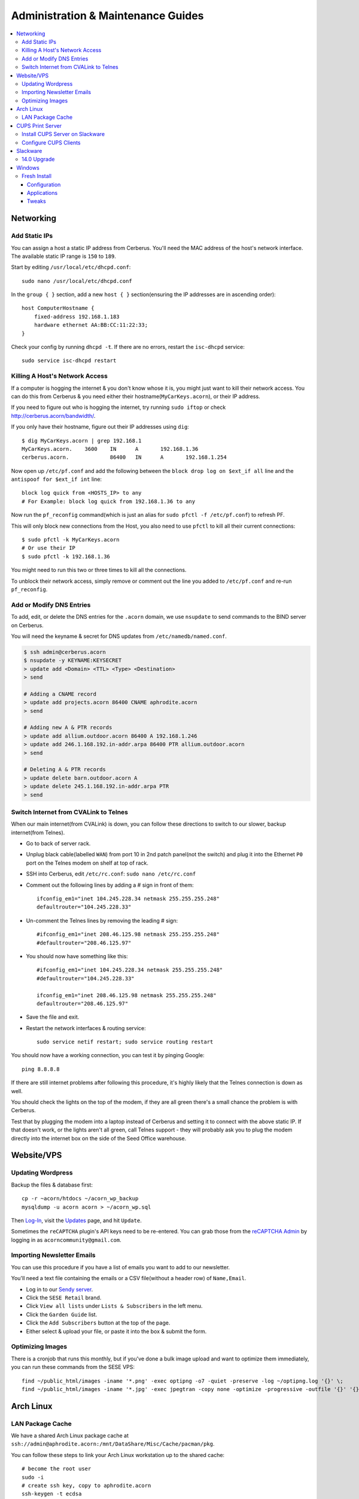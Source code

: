 ===================================
Administration & Maintenance Guides
===================================


.. contents::
    :local:



Networking
==========

Add Static IPs
--------------

You can assign a host a static IP address from Cerberus. You'll need the MAC
address of the host's network interface. The available static IP range is
``150`` to ``189``.

Start by editing ``/usr/local/etc/dhcpd.conf``::

    sudo nano /usr/local/etc/dhcpd.conf

In the ``group { }`` section, add a new ``host { }`` section(ensuring the IP
addresses are in ascending order)::

    host ComputerHostname {
        fixed-address 192.168.1.183
        hardware ethernet AA:BB:CC:11:22:33;
    }

Check your config by running ``dhcpd -t``. If there are no errors, restart the
``isc-dhcpd`` service::

    sudo service isc-dhcpd restart


Killing A Host's Network Access
-------------------------------

If a computer is hogging the internet & you don't know whose it is, you might
just want to kill their network access. You can do this from Cerberus & you
need either their hostname(``MyCarKeys.acorn``), or their IP address.

If you need to figure out who is hogging the internet, try running ``sudo
iftop`` or check http://cerberus.acorn/bandwidth/.

If you only have their hostname, figure out their IP addresses using ``dig``::

    $ dig MyCarKeys.acorn | grep 192.168.1
    MyCarKeys.acorn.	3600	IN	A	192.168.1.36
    cerberus.acorn.		86400	IN	A	192.168.1.254

Now open up ``/etc/pf.conf`` and add the following between the ``block drop log
on $ext_if all`` line and the ``antispoof for $ext_if int`` line::

    block log quick from <HOSTS_IP> to any
    # For Example: block log quick from 192.168.1.36 to any

Now run the ``pf_reconfig`` command(which is just an alias for ``sudo pfctl -f
/etc/pf.conf``) to refresh PF.

This will only block new connections from the Host, you also need to use
``pfctl`` to kill all their current connections::

    $ sudo pfctl -k MyCarKeys.acorn
    # Or use their IP
    $ sudo pfctl -k 192.168.1.36

You might need to run this two or three times to kill all the connections.

To unblock their network access, simply remove or comment out the line you
added to ``/etc/pf.conf`` and re-run ``pf_reconfig``.


Add or Modify DNS Entries
-------------------------

To add, edit, or delete the DNS entries for the ``.acorn`` domain, we use
``nsupdate`` to send commands to the BIND server on Cerberus.

You will need the keyname & secret for DNS updates from
``/etc/namedb/named.conf``.

.. code::

    $ ssh admin@cerberus.acorn
    $ nsupdate -y KEYNAME:KEYSECRET
    > update add <Domain> <TTL> <Type> <Destination>
    > send

    # Adding a CNAME record
    > update add projects.acorn 86400 CNAME aphrodite.acorn
    > send

    # Adding new A & PTR records
    > update add allium.outdoor.acorn 86400 A 192.168.1.246
    > update add 246.1.168.192.in-addr.arpa 86400 PTR allium.outdoor.acorn
    > send

    # Deleting A & PTR records
    > update delete barn.outdoor.acorn A
    > update delete 245.1.168.192.in-addr.arpa PTR
    > send


Switch Internet from CVALink to Telnes
--------------------------------------

When our main internet(from CVALink) is down, you can follow these directions
to switch to our slower, backup internet(from Telnes).

* Go to back of server rack.
* Unplug black cable(labelled ``WAN``) from port 10 in 2nd patch panel(not the
  switch) and plug it into the Ethernet ``P0`` port on the Telnes modem on
  shelf at top of rack.
* SSH into Cerberus, edit ``/etc/rc.conf``: ``sudo nano /etc/rc.conf``
* Comment out the following lines by adding a # sign in front of them::

      ifconfig_em1="inet 104.245.228.34 netmask 255.255.255.248"
      defaultrouter="104.245.228.33"

* Un-comment the Telnes lines by removing the leading # sign::

    #ifconfig_em1="inet 208.46.125.98 netmask 255.255.255.248"
    #defaultrouter="208.46.125.97"

* You should now have something like this::

    #ifconfig_em1="inet 104.245.228.34 netmask 255.255.255.248"
    #defaultrouter="104.245.228.33"

    ifconfig_em1="inet 208.46.125.98 netmask 255.255.255.248"
    defaultrouter="208.46.125.97"

* Save the file and exit.
* Restart the network interfaces & routing service::

    sudo service netif restart; sudo service routing restart


You should now have a working connection, you can test it by pinging Google::

    ping 8.8.8.8

If there are still internet problems after following this procedure, it's
highly likely that the Telnes connection is down as well.

You should check the lights on the top of the modem, if they are all green
there's a small chance the problem is with Cerberus.

Test that by plugging the modem into a laptop instead of Cerberus and setting
it to connect with the above static IP. If that doesn't work, or the lights
aren't all green, call Telnes support - they will probably ask you to plug the
modem directly into the internet box on the side of the Seed Office warehouse.


Website/VPS
==============

Updating Wordpress
------------------

Backup the files & database first::

    cp -r ~acorn/htdocs ~/acorn_wp_backup
    mysqldump -u acorn acorn > ~/acorn_wp.sql

Then `Log-In`_, visit the `Updates`_ page, and hit
``Update``.

Sometimes the ``reCAPTCHA`` plugin's API keys need to be re-entered. You can
grab those from the `reCAPTCHA Admin`_ by logging in as
``acorncommunity@gmail.com``.

.. _Log-In:   http://www.acorncommunity.org/wp-login.php
.. _Updates:  http://www.acorncommunity.org/wp-admin/update-core.php
.. _reCAPTCHA Admin:    https://www.google.com/recaptcha/admin#site/319279143


Importing Newsletter Emails
---------------------------

You can use this procedure if you have a list of emails you want to add to our
newsletter.

You'll need a text file containing the emails or a CSV file(without a header
row) of ``Name,Email``.

* Log in to our `Sendy server <https://sendy.southernexposure.com>`_.
* Click the ``SESE Retail`` brand.
* Click ``View all lists`` under ``Lists & Subscribers`` in the left menu.
* Click the ``Garden Guide`` list.
* Click the ``Add Subscribers`` button at the top of the page.
* Either select & upload your file, or paste it into the box & submit the form.


Optimizing Images
-----------------

There is a cronjob that runs this monthly, but if you've done a bulk image
upload and want to optimize them immediately, you can run these commands from
the SESE VPS::

    find ~/public_html/images -iname '*.png' -exec optipng -o7 -quiet -preserve -log ~/optipng.log '{}' \;
    find ~/public_html/images -iname '*.jpg' -exec jpegtran -copy none -optimize -progressive -outfile '{}' '{}' \;

Arch Linux
==========

LAN Package Cache
-----------------

We have a shared Arch Linux package cache at ``ssh://admin@aphrodite.acorn:/mnt/DataShare/Misc/Cache/pacman/pkg``.

You can follow these steps to link your Arch Linux workstation up to the shared
cache::

    # become the root user
    sudo -i
    # create ssh key, copy to aphrodite.acorn
    ssh-keygen -t ecdsa
    ssh-copy-id admin@aphrodite.acorn
    # add mountpoint to fstab
    echo 'admin@aphrodite.acorn:/mnt/DataShare/Misc/Cache/pacman/pkg  /var/cache/pacman/pkg   fuse.sshfs  defaults,_netdev,allow_other    0   0' >> /etc/fstab

Clearing pacman's cache will delete all packages except those that are
currently installed. In a shared cache where computers may have different
packages installed, clearing the cache will remove packages other computers
have installed.

You can fix this by changing the ``CleanMethod`` option in ``/etc/pacman.conf``
to ``KeepCurrent``.

.. seealso::

    https://wiki.archlinux.org/index.php/Custom_local_repository_with_ABS_and_gensync#Network_shared_pacman_cache

    https://wiki.archlinux.org/index.php/SSHFS


CUPS Print Server
=================

Install CUPS Server on Slackware
--------------------------------

Install CUPS & the various printer drivers::

    slackpkg install cups hplip gutenprint ghostscript ghostscript-fonts lcms2 poppler

Enable running on boot::

    chmod +x /etc/rc.d/rc.cups

Edit the config at ``/etc/cups/cupsd.conf``::

    Port 631
    ServerName printers.acorn
    ServerAlias *
    Browsing On

    <Location />
        Order allow,deny
        Allow from 127.0.0.1
        Allow from 192.168.1.*
    </Location>
    <Location /admin>
        AuthType Basic
        Order allow,deny
        Allow from 127.0.0.1
        Allow from 192.168.1.*
    </Location>
    <Location /admin/conf>
        AuthType Basic
        Order allow,deny
        Allow from 127.0.0.1
        Allow from 192.168.1.*
    </Location>

Start the server::

    /etc/rc.d/rc.cups start

Visit http://printers.acorn:631, click ``Administration`` & log in as ``root``.
Click ``Find New Printers`` & ``Add Printer``.

For the HP LaserJet M601, use the JetDirect Connection Socket
``socket://yourprinter:9100`` with the HP LaserJet 600 M601 Postscript driver.

**Add PDF Printer(optional)**

Install the additional dependencies::

    slackpkg install libmpc mpfr

Install ``cups-pdf`` via SlackBuilds::

    mkdir ~/builds; cd ~/builds
    wget http://slackbuilds.org/slackbuilds/14.0/office/cups-pdf.tar.gz
    tar xvfz cups-pdf.tar.gz
    cd cups-pdf
    wget http://www.cups-pdf.de/src/cups-pdf_3.0beta1.tar.gz
    ./cups-pdf.SlackBuild
    installpkg /tmp/cups-pdf*_SBo.tgz

**Add HTTP Proxy(optional)**

This allows you to access http://printers.acorn for management, instead of
http://printers.acorn:631.

Add the following Virtual Host to ``/etc/httpd/extra/httpd-vhosts.conf``:

.. code-block:: apache

    <VirtualHost *:80>
        ServerName printers.acorn
        ServerAlias www.printers.acorn
        ProxyRequests Off
        ProxyPass / http://localhost:631/
        <Proxy *>
            Order allow,deny
            Allow from all
        </Proxy>
        <Location />
            ProxyPassReverse http://localhost:631/
            ProxyHTMLEnable On
            ProxyHTMLURLMap / /
        </Location>
    </VirtualHost>


Configure CUPS Clients
----------------------

**Arch Linux**

.. code::

    # Install
    pacman -S libcups

    # Add Server
    echo 'ServerName printers.acorn:631/version=1.1' > /etc/cups/client.conf



Slackware
=========

14.0 Upgrade
------------

Fully upgrade the current distribution::

    slackpkg update
    slackpkg upgrade-all

Run LILO & reboot if the kernel was upgraded::

    lilo -C /etc/lilo.conf
    reboot

Now insert the Slackware 14.0 DVD or mount the ISO::

    mount /dev/sdg /mnt/cdrom

Switch into single-user mode::

    telinit 1

Blacklist the kernel & 3rd party packages by adding the following to
``/etc/slackpkg/blacklist``::

    kernel-firmware
    kernel-headers
    kernel-source
    kernel-generic
    kernel-generic-smp
    kernel-huge
    kernel-huge-smp
    kernel-modules
    kernel-modules-smp
    [0-9]+_SBo
    [0-9]+alien
    [0-9]+compat32

Navigate to the DVD mount point, install the new kernel & update slackpkg::

    cd /mnt/cdrom/slackware64
    installpkg a/kernel-huge-3.2.29-x86_64-1.txz
    installpkg a/kernel-modules-3.2.29-*.txz
    upgradepkg ap/slackpkg-2.82.0-noarch-8.tgz

Find & merge any new config files::

    find /etc -name "*.new"
    vimdiff /etc/slackpkg/mirrors.new /etc/slackpkg/mirrors
    vimdiff /etc/slackpkg/blacklist.new /etc/slackpkg/blacklist

Upgrade the package utilities & tools::

    upgradepkg a/pkgtools-*.tgz
    upgradepkg a/tar-*.tgz
    upgradepkg a/xz-*.tgz
    upgradepkg a/findutils

Update the package list::

    slackpkg update

First upgrade the C libraries, then all packages::

    slackpkg upgrade glibc-solibs
    slackpkg upgrade-all

Remove any deprecated packages::

    slackpkg clean-system

Install the new packages::

    slackpkg install kmod
    slackpkg install-new

After upgrading, use the slackpkg menu or vimdiff to go through the
configuration files and merge/remove .new files::

    find /etc -name "*.new"
    vimdiff /etc/mdadm.conf.new /etc/mdadm.conf
    # Or run
    slackpkg new-config

Edit ``/etc/lilo.conf`` to include an entry to the old kernel::

    image = /boot/vmlinuz-huge-2.6.37.6
        root = <same as above entry>
        label = "2.6.37.6"
        read-only

Reconfigure lilo, switch out of single-user mode and reboot the computer::

    lilo -C /etc/lilo.conf
    telinit 3
    reboot

If the computer booted successfuly, edit ``/boot/lilo.conf`` and remove the
entry to the old kernel. Also remove the kernel lines from
``/etc/slackpkg/blacklist``.

Check for new kernel upgrades::

    slackpkg update
    slackpkg upgrade-all

Reconfigure lilo and reboot if a new kernel was installed::

    lilo -C /etc/lilo.conf
    reboot

Finally, rebuild all custom SlackBuilds and remove the filters from the
/etc/slackpkg/blacklist file.


Windows
=======

Fresh Install
-------------

This is what we do to our Windows workstations after a clean install.


Configuration
+++++++++++++

**Users**

Create an ``SESE`` user as well as an ``Admin`` administrator account.

**Networking**

Open up the IPv4 settings for the network connection & set the ``WINS`` server
to ``192.168.1.254``.

**Misc**

Create links in the Windows Explorer Favorites menu to
``//Aphrodite/Community``, ``//Aphrodite/Personal``, & ``//Vishnu/Business``.

Applications
++++++++++++

There is a folder that contains the setup files for commonly installed
applications at ``//Aphrodite/Community/Applications/5 Fresh Windows Install``.

**Internet Explorer**

Updating to Windows 7 Service Pack 1 & Internet Explorer 11 is required for
computers that will be used with ``StoneEdge``.

The default version of Internet Explorer(and therefore MS Access & StoneEdge)
uses **only** insecure SSL versions & ciphers, which are all disabled on the
SESE website.

If you skip this step, the computer will not be able to import orders from the
website.

**Mumble**

* Follow or cancel the Audio Wizard.
* Follow the Certificate Wizard.
* Add a new favorite server:
    * Name: Acorn Chat Server
    * Address: chat.acorn
    * Port: 64738
    * Username: <hostname of new computer>
    * Password: <blank>
* Set the following options under ``Configure -> Settings``:
    * User Interface -> Enable ``Hide in Tray``
    * User Interface -> Disable ``Use selected item as the chat bar target``
    * Network -> Enable both settings under ``Connection``
    * Overlay -> Disable the Overlay

In the Start Menu, copy the Mumble application to the ``Startup`` folder.

**Firefox/Chrome**

Add the following bookmarks:

* `Acorn Accounting <http://accounting.acorn>`_
* `Acorn Project Tracker <http://projects.acorn>`_
* `Acorn Wiki <http://wiki.acorn>`_

Add the following addons/extensions:

* `HTTPSeverywhere <https://www.eff.org/https-everywhere>`_
* `uBlock Origin <https://addons.mozilla.org/en-US/firefox/addon/ublock-origin/>`_
* `Disconnect <https://disconnect.me/>`_

**Zabbix Monitoring Agent**

Grab the agent archive from ``\\Aphrodite\Community\Applications\5 Fresh
Windows Install\zabbix_agents.win.zip`` or from the `Downloads Page
<http://www.zabbix.com/download.php>`_.

Extract it to ``C:\zabbix\`` and edit the ``conf/zabbix_agentd.win.conf`` file
with notepad, changing the following settings::

    Server=monitor.acorn
    ServerActive=monitor.acorn
    Hostname=<workstations_hostname>

Save the file to ``C:\zabbix_agentd.conf``. Hit ``Win+R`` and enter ``cmd`` to
open a terminal. ``cd`` to the exracted ``bin\win32`` or ``bin\win64``
directory and run ``zabbix_agentd.exe -i`` then ``zabbix_agentd.exe -s``.

Open up Windows firewall and manually add entries allowing the
``zabbix_agentd.exe`` through.

Now head to `Acorn's Zabbix Server <http://monitor.acorn>`_ and log in. At the
``Configuration -> Hosts`` Page, click the ``Create host`` button.

Set the following options:

* Hostname - the same Hostname defined in the workstation's config file.
* Groups - Windows workstations
* Agent interface - Connect to DNS. The DNS name should be "<hostname>.acorn"
* Templates - OS Windows Workstation. Be sure to click add before clicking save!
* Inventory - Set to manual or automatic and add any relevant details that you know.

Save the new host.

After a short while, the host's Z icon should turn blue, this means the host is
being monitored correctly.  You can check the latest data by selecting
``Monitoring -> Latest Data`` and selecting the new workstation from the
dropdown menus.

Tweaks
++++++

**Unfragmented Paging File**

Windows normally increases the size of the paging file as needed. When the disk
starts to fill up this can cause the paging file to become fragmented.

This can be circumvented by allocating a single size to the paging file instead
of using the default range, immediately after installing Windows.

*Windows 7*

* Right-click ``Computer`` in Start Menu.
* Click ``Properties``.
* Click ``Advanced system settings`` link.
* Click ``Performance Settings...`` in ``Advanced Tab``.
* Click ``Change...`` in ``Virtual memory`` box in ``Advanced Tab``.
* Uncheck ``Automatically manage paging file size for all drives``
* Click ``Custom Size:`` radio button.
* Enter the desired size (size of RAM + 300MB allows for a full core dump).
* Click ``Set``.
* Click ``OK`` for all dialogs.
* Restart Computer.
